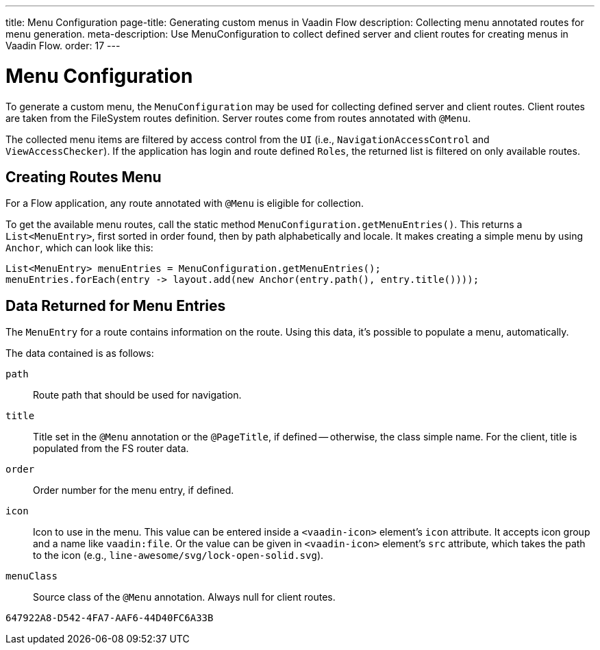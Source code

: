 ---
title: Menu Configuration
page-title: Generating custom menus in Vaadin Flow
description: Collecting menu annotated routes for menu generation.
meta-description: Use MenuConfiguration to collect defined server and client routes for creating menus in Vaadin Flow.
order: 17
---


= Menu Configuration

To generate a custom menu, the [classname]`MenuConfiguration` may be used for collecting defined server and client routes. Client routes are taken from the FileSystem routes definition. Server routes come from routes annotated with [annotationname]`@Menu`.

The collected menu items are filtered by access control from the [classname]`UI` (i.e., [classname]`NavigationAccessControl` and [classname]`ViewAccessChecker`). If the application has login and route defined `Roles`, the returned list is filtered on only available routes.


== Creating Routes Menu

For a Flow application, any route annotated with [annotationname]`@Menu` is eligible for collection.

To get the available menu routes, call the static method `MenuConfiguration.getMenuEntries()`. This returns a [classname]`List<MenuEntry>`, first sorted in order found, then by path alphabetically and locale. It makes creating a simple menu by using [classname]`Anchor`, which can look like this:

[source,java]
----
List<MenuEntry> menuEntries = MenuConfiguration.getMenuEntries();
menuEntries.forEach(entry -> layout.add(new Anchor(entry.path(), entry.title())));
----


== Data Returned for Menu Entries

The [classname]`MenuEntry` for a route contains information on the route. Using this data, it's possible to populate a menu, automatically.

The data contained is as follows:

`path`::
Route path that should be used for navigation.

`title`::
Title set in the [annotationname]`@Menu` annotation or the [annotationname]`@PageTitle`, if defined -- otherwise, the class simple name. For the client, title is populated from the FS router data.

`order`::
Order number for the menu entry, if defined.

`icon`::
Icon to use in the menu. This value can be entered inside a `<vaadin-icon>` element's `icon` attribute. It accepts icon group and a name like `vaadin:file`. Or the value can be given in `<vaadin-icon>` element's `src` attribute, which takes the path to the icon (e.g., `line-awesome/svg/lock-open-solid.svg`).

`menuClass`::
Source class of the [annotationname]`@Menu` annotation. Always null for client routes.

[discussion-id]`647922A8-D542-4FA7-AAF6-44D40FC6A33B`
